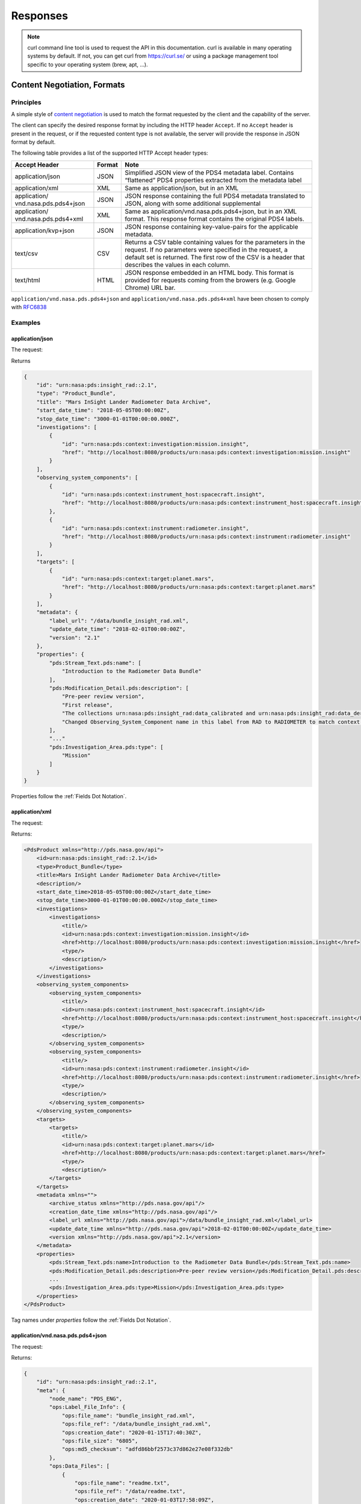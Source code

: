 Responses
================

.. Note::
   curl command line tool is used to request the API in this documentation. curl is available in many operating systems by default. If not, you can get curl from https://curl.se/ or using a package management tool specific to your operating system (brew, apt, ...).

Content Negotiation, Formats
-----------------------------

Principles
++++++++++

A simple style of `content negotiation <https://restfulapi.net/content-negotiation/>`_ is used to
match the format requested by the client and the capability of the
server.

The client can specify the desired response format by including
the HTTP header ``Accept``. If no ``Accept`` header is present in the request,
or if the requested content type is not available, the server will
provide the response in JSON format by default.

The following table provides a list of the supported HTTP Accept header
types:


+------------------------+--------+---------------------------------------------------+
| Accept Header          | Format | Note                                              |
+========================+========+===================================================+
| application/json       | JSON   | Simplified JSON view of the PDS4 metadata label.  |
|                        |        | Contains “flattened” PDS4 properties extracted    |
|                        |        | from the metadata label                           |
+------------------------+--------+---------------------------------------------------+
| application/xml        | XML    | Same as application/json, but in an XML           |
+------------------------+--------+---------------------------------------------------+
| application/           | JSON   | JSON response containing the full PDS4 metadata   |
| vnd.nasa.pds.pds4+json |        | translated to JSON, along with some additional    |
|                        |        | supplemental                                      |
+------------------------+--------+---------------------------------------------------+
| application/           | XML    | Same as application/vnd.nasa.pds.pds4+json,       |
| vnd.nasa.pds.pds4+xml  |        | but in an XML format. This response format        |
|                        |        | contains the original PDS4 labels.                |
+------------------------+--------+---------------------------------------------------+
| application/kvp+json   | JSON   | JSON response containing key-value-pairs for      |
|                        |        | the applicable metadata.                          |
+------------------------+--------+---------------------------------------------------+
| text/csv               | CSV    | Returns a CSV table containing values for the     |
|                        |        | parameters in the request. If no parameters were  |
|                        |        | specified in the request, a default set is        |
|                        |        | returned. The first row of the CSV is a header    |
|                        |        | that describes the values in each column.         |
+------------------------+--------+---------------------------------------------------+
| text/html              | HTML   | JSON response embedded in an HTML body. This      |
|                        |        | format is provided for requests coming from       |
|                        |        | the browers (e.g. Google Chrome) URL bar.         |
+------------------------+--------+---------------------------------------------------+


``application/vnd.nasa.pds.pds4+json`` and ``application/vnd.nasa.pds.pds4+xml`` have been chosen to comply with `RFC6838 <https://datatracker.ietf.org/doc/html/rfc6838>`_


Examples
+++++++++

application/json
~~~~~~~~~~~~~~~~~

The request:

.. code-block:: bash
   :substitutions:

    curl -L --get 'https://pds.nasa.gov/api/search/|search_user_guide_api_version|/products/urn:nasa:pds:insight_rad::2.1' \
        --header 'Accept: application/json'

Returns

.. code-block:: json

    {
        "id": "urn:nasa:pds:insight_rad::2.1",
        "type": "Product_Bundle",
        "title": "Mars InSight Lander Radiometer Data Archive",
        "start_date_time": "2018-05-05T00:00:00Z",
        "stop_date_time": "3000-01-01T00:00:00.000Z",
        "investigations": [
            {
                "id": "urn:nasa:pds:context:investigation:mission.insight",
                "href": "http://localhost:8080/products/urn:nasa:pds:context:investigation:mission.insight"
            }
        ],
        "observing_system_components": [
            {
                "id": "urn:nasa:pds:context:instrument_host:spacecraft.insight",
                "href": "http://localhost:8080/products/urn:nasa:pds:context:instrument_host:spacecraft.insight"
            },
            {
                "id": "urn:nasa:pds:context:instrument:radiometer.insight",
                "href": "http://localhost:8080/products/urn:nasa:pds:context:instrument:radiometer.insight"
            }
        ],
        "targets": [
            {
                "id": "urn:nasa:pds:context:target:planet.mars",
                "href": "http://localhost:8080/products/urn:nasa:pds:context:target:planet.mars"
            }
        ],
        "metadata": {
            "label_url": "/data/bundle_insight_rad.xml",
            "update_date_time": "2018-02-01T00:00:00Z",
            "version": "2.1"
        },
        "properties": {
            "pds:Stream_Text.pds:name": [
                "Introduction to the Radiometer Data Bundle"
            ],
            "pds:Modification_Detail.pds:description": [
                "Pre-peer review version",
                "First release",
                "The collections urn:nasa:pds:insight_rad:data_calibrated and urn:nasa:pds:insight_rad:data_derived were added to this bundle with InSight Release 1b.",
                "Changed Observing_System_Component name in this label from RAD to RADIOMETER to match context product name. Expanded Citation_Information description."
            ],
            "..."
            "pds:Investigation_Area.pds:type": [
                "Mission"
            ]
        }
    }

Properties follow the :ref:`Fields Dot Notation`.

application/xml
~~~~~~~~~~~~~~~~~~

The request:

.. code-block:: bash
   :substitutions:

   curl -L --get 'https://pds.nasa.gov/api/search/|search_user_guide_api_version|/products/urn:nasa:pds:insight_rad::2.1' \
      --header 'Accept: application/xml'

Returns:

.. code-block:: xml

   <PdsProduct xmlns="http://pds.nasa.gov/api">
       <id>urn:nasa:pds:insight_rad::2.1</id>
       <type>Product_Bundle</type>
       <title>Mars InSight Lander Radiometer Data Archive</title>
       <description/>
       <start_date_time>2018-05-05T00:00:00Z</start_date_time>
       <stop_date_time>3000-01-01T00:00:00.000Z</stop_date_time>
       <investigations>
           <investigations>
               <title/>
               <id>urn:nasa:pds:context:investigation:mission.insight</id>
               <href>http://localhost:8080/products/urn:nasa:pds:context:investigation:mission.insight</href>
               <type/>
               <description/>
           </investigations>
       </investigations>
       <observing_system_components>
           <observing_system_components>
               <title/>
               <id>urn:nasa:pds:context:instrument_host:spacecraft.insight</id>
               <href>http://localhost:8080/products/urn:nasa:pds:context:instrument_host:spacecraft.insight</href>
               <type/>
               <description/>
           </observing_system_components>
           <observing_system_components>
               <title/>
               <id>urn:nasa:pds:context:instrument:radiometer.insight</id>
               <href>http://localhost:8080/products/urn:nasa:pds:context:instrument:radiometer.insight</href>
               <type/>
               <description/>
           </observing_system_components>
       </observing_system_components>
       <targets>
           <targets>
               <title/>
               <id>urn:nasa:pds:context:target:planet.mars</id>
               <href>http://localhost:8080/products/urn:nasa:pds:context:target:planet.mars</href>
               <type/>
               <description/>
           </targets>
       </targets>
       <metadata xmlns="">
           <archive_status xmlns="http://pds.nasa.gov/api"/>
           <creation_date_time xmlns="http://pds.nasa.gov/api"/>
           <label_url xmlns="http://pds.nasa.gov/api">/data/bundle_insight_rad.xml</label_url>
           <update_date_time xmlns="http://pds.nasa.gov/api">2018-02-01T00:00:00Z</update_date_time>
           <version xmlns="http://pds.nasa.gov/api">2.1</version>
       </metadata>
       <properties>
           <pds:Stream_Text.pds:name>Introduction to the Radiometer Data Bundle</pds:Stream_Text.pds:name>
           <pds:Modification_Detail.pds:description>Pre-peer review version</pds:Modification_Detail.pds:description>
           ...
           <pds:Investigation_Area.pds:type>Mission</pds:Investigation_Area.pds:type>
       </properties>
   </PdsProduct>

Tag names under `properties` follow the :ref:`Fields Dot Notation`.

application/vnd.nasa.pds.pds4+json
~~~~~~~~~~~~~~~~~~~~~~~~~~~~~~~~~~~~

The request:

.. code-block:: bash
   :substitutions:

   curl -L --get 'https://pds.nasa.gov/api/search/|search_user_guide_api_version|/products/urn:nasa:pds:insight_rad::2.1' \
      --header 'Accept: application/vnd.nasa.pds.pds4+json'


Returns:

.. code-block:: json

   {
       "id": "urn:nasa:pds:insight_rad::2.1",
       "meta": {
           "node_name": "PDS_ENG",
           "ops:Label_File_Info": {
               "ops:file_name": "bundle_insight_rad.xml",
               "ops:file_ref": "/data/bundle_insight_rad.xml",
               "ops:creation_date": "2020-01-15T17:40:30Z",
               "ops:file_size": "6805",
               "ops:md5_checksum": "adfd86bbf2573c37d862e27e08f332db"
           },
           "ops:Data_Files": [
               {
                   "ops:file_name": "readme.txt",
                   "ops:file_ref": "/data/readme.txt",
                   "ops:creation_date": "2020-01-03T17:58:09Z",
                   "ops:file_size": "1114",
                   "ops:md5_checksum": "192de32c12437c180a9e14d60fe4b89a",
                   "ops:mime_type": "text/plain"
               }
           ],
           "ops:Tracking_Meta": [
               {
                   "ops:archive_status": "archived"
               }
           ]
       },
       "pds4": {
           "Product_Bundle": {
               "Identification_Area": {
                   "product_class": "Product_Bundle",
                   "Modification_History": {
                       "Modification_Detail": [
                           {
                               "modification_date": "2018-02-01",
                               "description": "Pre-peer review version",
                               "version_id": 0.1
                           },
                           {
                               "modification_date": "2019-04-22",
                               "description": "First release",
                               "version_id": 1
                           },
                           "..."
                       ]
                   },
                   "information_model_version": "1.11.0.0",
                   "logical_identifier": "urn:nasa:pds:insight_rad",
                   "version_id": 2.1,
                   "Citation_Information": {
                       "publication_year": 2018,
                       "description": "The InSight Radiometer data bundle consists of data in three collections:\r\n                data_raw, data_calibrated, and data_derived.\r\n                The bundle also includes the HP3/RAD Software Interface Specification in \r\n                the HP3/RAD document collection.",
                       "author_list": "InSight RAD Science Team",
                       "doi": "10.17189/1517568"
                   },
                   "title": "Mars InSight Lander Radiometer Data Archive"
               },
               "..."
           }
       }
   }

`pds4` property contains a translation in JSON of the PDS4 XML Label.

In addition a `meta` object contains fields related to the managed of the record in the `PDS Registry <https://nasa-pds.github.io/registry/>`_, see :ref:`ops Namespace` for details.


application/vnd.nasa.pds.pds4+xml
~~~~~~~~~~~~~~~~~~~~~~~~~~~~~~~~~~~~~

The request:

.. code-block:: bash
   :substitutions:

   curl -L --get 'https://pds.nasa.gov/api/search/|search_user_guide_api_version|/products/urn:nasa:pds:insight_rad::2.1' \
      --header 'Accept: application/vnd.nasa.pds.pds4+xml'


Returns:

.. code-block:: xml

   <pds_api:product xmlns:pds_api="http://pds.nasa.gov/api" xmlns:ops="https://pds.nasa.gov/pds4/ops/v1">
       <pds_api:id>urn:nasa:pds:insight_rad::2.1</pds_api:id>
       <pds_api:meta>
           <node_name>PDS_ENG</node_name>
           <ops:Label_File_Info>
               <ops:file_name>bundle_insight_rad.xml</ops:file_name>
               <ops:file_ref>/data/bundle_insight_rad.xml</ops:file_ref>
               <ops:creation_date>2020-01-15T17:40:30Z</ops:creation_date>
               <ops:file_size>6805</ops:file_size>
               <ops:md5_checksum>adfd86bbf2573c37d862e27e08f332db</ops:md5_checksum>
           </ops:Label_File_Info>
           <ops:Data_Files>
               <ops:Data_Files>
                   <ops:file_name>readme.txt</ops:file_name>
                   <ops:file_ref>/data/readme.txt</ops:file_ref>
                   <ops:creation_date>2020-01-03T17:58:09Z</ops:creation_date>
                   <ops:file_size>1114</ops:file_size>
                   <ops:md5_checksum>192de32c12437c180a9e14d60fe4b89a</ops:md5_checksum>
                   <ops:mime_type>text/plain</ops:mime_type>
               </ops:Data_Files>
           </ops:Data_Files>
           <ops:Tracking_Meta>
               <ops:Tracking_Meta>
                   <ops:archive_status>archived</ops:archive_status>
               </ops:Tracking_Meta>
           </ops:Tracking_Meta>
       </pds_api:meta>
       <pds_api:pds4>
           <Product_Bundle
       xmlns="http://pds.nasa.gov/pds4/pds/v1"
       xmlns:xsi="http://www.w3.org/2001/XMLSchema-instance"
       xsi:schemaLocation="http://pds.nasa.gov/pds4/pds/v1 https://pds.nasa.gov/pds4/pds/v1/PDS4_PDS_1B00.xsd">
               <Identification_Area>
                   <logical_identifier>urn:nasa:pds:insight_rad</logical_identifier>
                   <version_id>2.1</version_id>
                   <title>Mars InSight Lander Radiometer Data Archive</title>
                   <information_model_version>1.11.0.0</information_model_version>
                   <product_class>Product_Bundle</product_class>
                   <Citation_Information>
                       <author_list>InSight RAD Science Team</author_list>
                       <publication_year>2018</publication_year>
                       <doi>10.17189/1517568</doi>
                       <description>
                   The InSight Radiometer data bundle consists of data in three collections:
                   data_raw, data_calibrated, and data_derived.
                   The bundle also includes the HP3/RAD Software Interface Specification in
                   the HP3/RAD document collection.
               </description>
                   </Citation_Information>
                  ...
               </Identification_Area>
              ...
           </Product_Bundle>
       </pds_api:pds4>
   </pds_api:product>


The tag `pds_api:pds4` contains the XML PDS4 label.

In addition a `meta` object contains fields related to the managed of the record in the `PDS Registry <https://nasa-pds.github.io/registry/>`_, see :ref:`ops Namespace` for details.

application/kvp+json

~~~~~~~~~~~~~~~~~~~~~

This format is useful when one only need a few fields from the metadata.

The request:

.. code-block:: bash
   :substitutions:

   curl -L --get 'https://pds.nasa.gov/api/search/|search_user_guide_api_version|/products?limit=10&fields=lidvid&fields=title' \
      --header 'Accept: application/kvp+json'

Returns:

.. code-block:: json

   {
    "summary": {
        "q": "",
        "hits": 17,
        "took": 55,
        "start": 0,
        "limit": 10,
        "sort": [],
        "properties": [
            "lidvid",
            "title"
        ]
    },
    "data": [
        {
            "lidvid": "urn:nasa:pds:insight_rad:data_derived::7.0",
            "title": "InSight RAD Derived Data Collection"
        },
        {
            "lidvid": "urn:nasa:pds:insight_rad:data_raw::8.0",
            "title": "InSight RAD Raw Data Collection"
        },
        "..."
    ]
   }

Properties follow the :ref:`Fields Dot Notation` when they are coming from the PDS4 standard or the :ref:`ops Namespace`.


text/csv
~~~~~~~~~

This format is useful when one only need a few fields from the metadata.

The request:

.. code-block:: bash
   :substitutions:

   curl -L --get 'https://pds.nasa.gov/api/search/|search_user_guide_api_version|/products?limit=10&fields=lidvid&fields=title' \
      --header 'Accept: text/csv'

Returns:

.. code-block:: text

   lidvid,title
   "urn:nasa:pds:insight_rad:data_derived::7.0","InSight RAD Derived Data Collection"
   "urn:nasa:pds:insight_rad:data_raw::8.0","InSight RAD Raw Data Collection"
   "urn:nasa:pds:insight_rad:data_derived:hp3_rad_der_00014_20181211_073042::1.0","InSight HP3 Radiometer Experiment Derived Product:hp3_rad_der_00014_20181211_073042"
   ...


Open Data
~~~~~~~~~~~

.. role:: not-implemented


:not-implemented:`NOT IMPLEMENTED`

:not-implemented:`See <https://project-open-data.cio.gov/>_ and example of application at`
:not-implemented:`<https://cmr.earthdata.nasa.gov/search/site/docs/search/api.html#open-data>_`

ops Namespace
-------------

The response content, in addition to the information found in the PDS4 label contains some attributes related to the management of the datasets in the registry.

A dedicated namespace ``ops`` is used to manage these attributes in the API, for example: `ops:Label_File_Info.ops:file_name` in :ref:`Fields Dot Notation` used in JSON or in XML tag `<ops:Label_File_Info><ops:file_name>`.

The list of ``ops`` attributes is given in the following table:

+-----------------+---------------------+--------------+-----------------------------------------------------------------------------------------------------------------------------------+
| Class           | Attributes          | Description  | Example                                                                                                                           |
+=================+=====================+==============+===================================================================================================================================+
| Data_File_Info  | creation_date_time  |              | 2021-09-10T15:58:03Z                                                                                                              |
+-----------------+---------------------+--------------+-----------------------------------------------------------------------------------------------------------------------------------+
|                 | file_name           |              | collection_document_hp3rad.csv                                                                                                    |
+-----------------+---------------------+--------------+-----------------------------------------------------------------------------------------------------------------------------------+
|                 | file_ref            |              | `link <https://pds-geosciences.wustl.edu/insight/urn-nasa-pds-insight_documents/document_hp3rad/collection_document_hp3rad.csv>`_ |
+-----------------+---------------------+--------------+-----------------------------------------------------------------------------------------------------------------------------------+
|                 | file_size           | in bytes     | 137                                                                                                                               |
+-----------------+---------------------+--------------+-----------------------------------------------------------------------------------------------------------------------------------+
|                 | md5_checksum        |              | cd24cbc46c45ed023f039b3e2beb6606                                                                                                  |
+-----------------+---------------------+--------------+-----------------------------------------------------------------------------------------------------------------------------------+
|                 | mime_type           |              | text/plain                                                                                                                        |
+-----------------+---------------------+--------------+-----------------------------------------------------------------------------------------------------------------------------------+
|                 |                     |              |                                                                                                                                   |
+-----------------+---------------------+--------------+-----------------------------------------------------------------------------------------------------------------------------------+
| Label_File_Info | creation_date_time  |              | 2021-09-10T15:58:03Z                                                                                                              |
+-----------------+---------------------+--------------+-----------------------------------------------------------------------------------------------------------------------------------+
|                 | file_name           |              | collection_document_hp3rad.xml                                                                                                    |
+-----------------+---------------------+--------------+-----------------------------------------------------------------------------------------------------------------------------------+
|                 | file_ref            |              | `link <https://pds-geosciences.wustl.edu/insight/urn-nasa-pds-insight_documents/document_hp3rad/collection_document_hp3rad.xml>`_ |
+-----------------+---------------------+--------------+-----------------------------------------------------------------------------------------------------------------------------------+
|                 | file_size           | in bytes     | 8655                                                                                                                              |
+-----------------+---------------------+--------------+-----------------------------------------------------------------------------------------------------------------------------------+
|                 | md5_checksum        |              | aa584be2cd34d1899f19d39c23cccba1                                                                                                  |
+-----------------+---------------------+--------------+-----------------------------------------------------------------------------------------------------------------------------------+
|                 |                     |              |                                                                                                                                   |
+-----------------+---------------------+--------------+-----------------------------------------------------------------------------------------------------------------------------------+
| Harvest_Info    | harvest_date_time   |              | 2021-11-16T06:03:30.952311900Z                                                                                                    |
+-----------------+---------------------+--------------+-----------------------------------------------------------------------------------------------------------------------------------+
|                 | node_name           |              | PDS_GEO                                                                                                                           |
+-----------------+---------------------+--------------+-----------------------------------------------------------------------------------------------------------------------------------+
|                 |                     |              |                                                                                                                                   |
+-----------------+---------------------+--------------+-----------------------------------------------------------------------------------------------------------------------------------+
| Tracking_Meta   | archive_status      |              | archived                                                                                                                          |
+-----------------+---------------------+--------------+-----------------------------------------------------------------------------------------------------------------------------------+


No Results Found
-----------------

2 cases are considered:

- When there are not results to a **search query, applying parameters to the URL** (e.g. ``?q='lid eq fred'``, ``keyword``...), you will get an **empty array** (for example `[]` in JSON) as a result.

- When the **URL itself cannot be resolved**, as in ``/products/fred`` you  will get a **404 error** (not found).



Missing Values
----------------

Properties with empty or null values should be dropped from the JSON
response unless the user asked specifically for the field (through
`field` API parameter). In this case the value must be **null**,
without quotes.

**Rationale**

If a property is optional or has an empty or null value, consider dropping the property from the JSON, unless there's a strong semantic reason for its existence (taken from this `discussion <https://softwareengineering.stackexchange.com/questions/285010/null-vs-missing-key-in-rest-api-response>`_)

Following interactions with OGC/EDR specification group: see `ticket <https://github.com/opengeospatial/ogcapi-environmental-data-retrieval/issues/171\#issuecomment-767805902>`_

We choose **null** without quotes for missing values of fields explicitly requested by the user.

We conform to EDR specification for this aspect, see `EDR parameter response <http://docs.opengeospatial.org/DRAFTS/19-086.html#req_edr_parameters-response>`_

This should not be mistaken for an actual PDS4 value since missing
values in PDS4 labels. are detailed with a nil:reason attribute.
